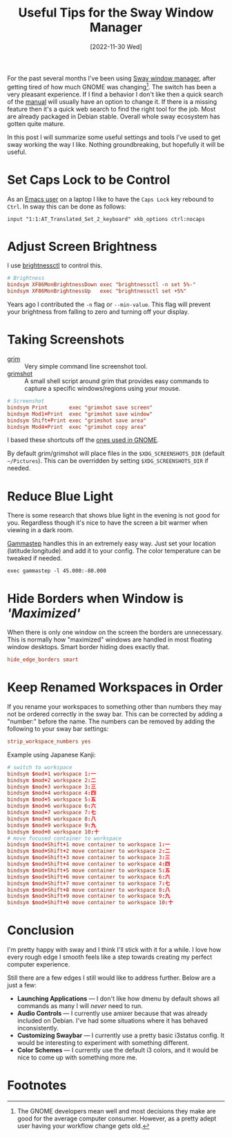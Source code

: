 #+Title: Useful Tips for the Sway Window Manager
#+Date: [2022-11-30 Wed]
#+Options: toc:t

For the past several months I've been using [[https://swaywm.org/][Sway window manager]], after
getting tired of how much GNOME was changing[fn:1].  The switch has
been a very pleasant experience.  If I find a behavior I don't like
then a quick search of the [[https://manpages.debian.org/bullseye/sway/sway.5.en.html][manual]] will usually have an option to
change it.  If there is a missing feature then it's a quick web search
to find the right tool for the job.  Most are already packaged in
Debian stable.  Overall whole sway ecosystem has gotten quite mature.

In this post I will summarize some useful settings and tools I've used
to get sway working the way I like.  Nothing groundbreaking, but
hopefully it will be useful.

* Set Caps Lock to be Control

As an [[https://taingram.org/init.html][Emacs user]] on a laptop I like to have the ~Caps Lock~ key
rebound to ~Ctrl~.  In sway this can be done as follows:

#+begin_src
input "1:1:AT_Translated_Set_2_keyboard" xkb_options ctrl:nocaps
#+end_src

* Adjust Screen Brightness

I use [[https://github.com/Hummer12007/brightnessctl][brightnessctl]] to control this.

#+begin_src conf
# Brightness
bindsym XF86MonBrightnessDown exec "brightnessctl -n set 5%-"
bindsym XF86MonBrightnessUp   exec "brightnessctl set +5%"
#+end_src

Years ago I contributed the =-n= flag or =--min-value=.
This flag will prevent your brightness from falling to zero and
turning off your display.

* Taking Screenshots

- [[https://sr.ht/~emersion/grim/][grim]] :: Very simple command line screenshot tool.
- [[https://github.com/swaywm/sway/blob/master/contrib/grimshot][grimshot]] :: A small shell script around grim that provides easy
  commands to capture a specific windows/regions using your mouse.

#+begin_src conf
# Screenshot
bindsym Print       exec "grimshot save screen"
bindsym Mod1+Print  exec "grimshot save window"
bindsym Shift+Print exec "grimshot save area"
bindsym Mod4+Print  exec "grimshot copy area"
#+end_src

I based these shortcuts off the [[https://help.gnome.org/users/gnome-help/stable/screen-shot-record.html.en][ones used in GNOME]].

By default grim/grimshot will place files in the
=$XDG_SCREENSHOTS_DIR= (default =~/Pictures=).  This can be overridden
by setting =$XDG_SCREENSHOTS_DIR= if needed.

* Reduce Blue Light

There is some research that shows blue light in the evening is not
good for you.  Regardless though it's nice to have the screen a bit
warmer when viewing in a dark room.

[[https://gitlab.com/chinstrap/gammastep][Gammastep]] handles this in an extremely easy way.  Just set your
location (latitude:longitude) and add it to your config.  The color
temperature can be tweaked if needed.

#+begin_src
exec gammastep -l 45.000:-80.000
#+end_src

* Hide Borders when Window is /'Maximized'/

When there is only one window on the screen the borders are
unnecessary.  This is normally how "maximized" windows are handled in
most floating window desktops.  Smart border hiding does exactly that.

#+begin_src conf
hide_edge_borders smart
#+end_src

* Keep Renamed Workspaces in Order

If you rename your workspaces to something other than numbers they may
not be ordered correctly in the sway bar.  This can be corrected by
adding a "number:" before the name.  The numbers can be removed by
adding the following to your sway bar settings:

#+begin_src conf
strip_workspace_numbers yes
#+end_src

Example using Japanese Kanji:
#+begin_src conf
# switch to workspace
bindsym $mod+1 workspace 1:一
bindsym $mod+2 workspace 2:二
bindsym $mod+3 workspace 3:三
bindsym $mod+4 workspace 4:四
bindsym $mod+5 workspace 5:五
bindsym $mod+6 workspace 6:六
bindsym $mod+7 workspace 7:七
bindsym $mod+8 workspace 8:八
bindsym $mod+9 workspace 9:九
bindsym $mod+0 workspace 10:十
# move focused container to workspace
bindsym $mod+Shift+1 move container to workspace 1:一
bindsym $mod+Shift+2 move container to workspace 2:二
bindsym $mod+Shift+3 move container to workspace 3:三
bindsym $mod+Shift+4 move container to workspace 4:四
bindsym $mod+Shift+5 move container to workspace 5:五
bindsym $mod+Shift+6 move container to workspace 6:六
bindsym $mod+Shift+7 move container to workspace 7:七
bindsym $mod+Shift+8 move container to workspace 8:八
bindsym $mod+Shift+9 move container to workspace 9:九
bindsym $mod+Shift+0 move container to workspace 10:十
#+end_src

* Conclusion

I'm pretty happy with sway and I think I'll stick with it for a
while.  I love how every rough edge I smooth feels like a step towards
creating my perfect computer experience.

Still there are a few edges I still would like to address further.
Below are a just a few:

- *Launching Applications* --- I don't like how dmenu by default shows
  all commands as many I will /never/ need to run.
- *Audio Controls* --- I currently use amixer because that was already
  included on Debian.  I've had some situations where it has behaved
  inconsistently.
- *Customizing Swaybar* --- I currently use a pretty basic i3status
  config.  It would be interesting to experiment with something
  different.
- *Color Schemes* --- I currently use the default i3 colors,
  and it would be nice to come up with something more me.

* Footnotes

[fn:1] The GNOME developers mean well and most decisions they make are
good for the average computer consumer.  However, as a pretty adept
user having your workflow change gets old.
